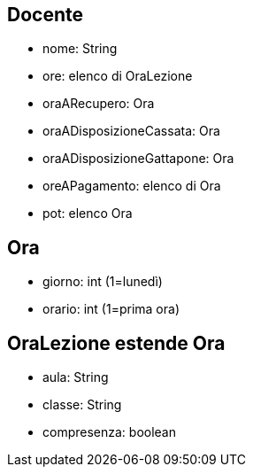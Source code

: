 == Docente

* nome: String 
* ore: elenco di OraLezione
* oraARecupero: Ora
* oraADisposizioneCassata: Ora
* oraADisposizioneGattapone: Ora
* oreAPagamento: elenco di Ora
* pot: elenco Ora

== Ora

* giorno: int (1=lunedì)
* orario: int (1=prima ora)

== OraLezione estende Ora

* aula: String
* classe: String 
* compresenza: boolean